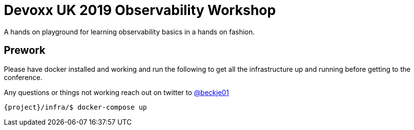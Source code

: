 = Devoxx UK 2019 Observability Workshop

A hands on playground for learning observability basics in a hands on fashion.


== Prework

Please have docker installed and working and run the following to get all the infrastructure up and running before getting to the conference.

Any questions or things not working reach out on twitter to https://twitter.com/beckje01[@beckje01]

[source,bash]
----
{project}/infra/$ docker-compose up
----
